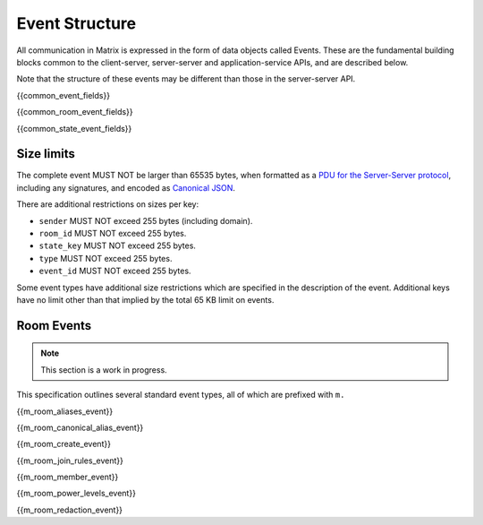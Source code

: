 .. Copyright 2016 OpenMarket Ltd
..
.. Licensed under the Apache License, Version 2.0 (the "License");
.. you may not use this file except in compliance with the License.
.. You may obtain a copy of the License at
..
..     http://www.apache.org/licenses/LICENSE-2.0
..
.. Unless required by applicable law or agreed to in writing, software
.. distributed under the License is distributed on an "AS IS" BASIS,
.. WITHOUT WARRANTIES OR CONDITIONS OF ANY KIND, either express or implied.
.. See the License for the specific language governing permissions and
.. limitations under the License.

Event Structure
===============

All communication in Matrix is expressed in the form of data objects called
Events. These are the fundamental building blocks common to the client-server,
server-server and application-service APIs, and are described below.

Note that the structure of these events may be different than those in the
server-server API.

{{common_event_fields}}

{{common_room_event_fields}}

{{common_state_event_fields}}


Size limits
-----------

The complete event MUST NOT be larger than 65535 bytes, when formatted as a
`PDU for the Server-Server protocol <../server_server/%SERVER_RELEASE_LABEL%#pdus>`_,
including any signatures, and encoded as `Canonical JSON`_.

There are additional restrictions on sizes per key:

- ``sender`` MUST NOT exceed 255 bytes (including domain).
- ``room_id`` MUST NOT exceed 255 bytes.
- ``state_key`` MUST NOT exceed 255 bytes.
- ``type`` MUST NOT exceed 255 bytes.
- ``event_id`` MUST NOT exceed 255 bytes.

Some event types have additional size restrictions which are specified in
the description of the event. Additional keys have no limit other than that
implied by the total 65 KB limit on events.

Room Events
-----------
.. NOTE::
  This section is a work in progress.

This specification outlines several standard event types, all of which are
prefixed with ``m.``

{{m_room_aliases_event}}

{{m_room_canonical_alias_event}}

{{m_room_create_event}}

{{m_room_join_rules_event}}

{{m_room_member_event}}

{{m_room_power_levels_event}}

{{m_room_redaction_event}}

.. _`Canonical JSON`: ../appendices.html#canonical-json
